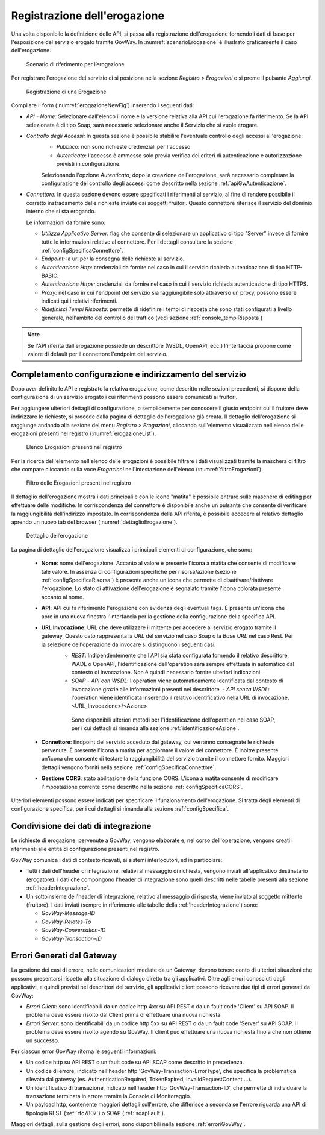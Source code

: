 .. _erogazione:

Registrazione dell'erogazione
-----------------------------

Una volta disponibile la definizione delle API, si passa alla
registrazione dell'erogazione fornendo i dati di base per l'esposizione
del servizio erogato tramite GovWay. In :numref:`scenarioErogazione` è illustrato graficamente il
caso dell'erogazione.

   .. figure:: ../_figure_console/ErogazioneScenario.png
    :scale: 80%
    :align: center
    :name: scenarioErogazione

    Scenario di riferimento per l’erogazione


Per registrare l'erogazione del servizio ci si posiziona nella sezione
*Registro > Erogazioni* e si preme il pulsante *Aggiungi*.

   .. figure:: ../_figure_console/Erogazione-new.png
    :scale: 100%
    :align: center
    :name: erogazioneNewFig

    Registrazione di una Erogazione

Compilare il form (:numref:`erogazioneNewFig`) inserendo i seguenti dati:

-  *API - Nome:* Selezionare dall'elenco il nome e la versione relativa
   alla API cui l'erogazione fa riferimento. Se la API selezionata è di
   tipo Soap, sarà necessario selezionare anche il Servizio che si vuole
   erogare.

-  *Controllo degli Accessi:* In questa sezione è possibile stabilire l'eventuale controllo degli accessi all'erogazione:
    - *Pubblico*: non sono richieste credenziali per l'accesso.
    - *Autenticato*:  l'accesso è ammesso solo previa verifica dei criteri di autenticazione e autorizzazione previsti in configurazione.

    Selezionando l'opzione *Autenticato*, dopo la creazione dell'erogazione, sarà necessario completare la configurazione del controllo degli accessi come descritto nella sezione :ref:`apiGwAutenticazione`.

-  *Connettore:* In questa sezione devono essere specificati i
   riferimenti al servizio, al fine di rendere possibile il corretto
   instradamento delle richieste inviate dai soggetti fruitori. Questo
   connettore riferisce il servizio del dominio interno che si sta
   erogando.

   Le informazioni da fornire sono:

   -  *Utilizza Applicativo Server:* flag che consente di selezionare un applicativo di tipo "Server" invece di fornire tutte le informazioni relative al connettore. Per i dettagli consultare la sezione :ref:`configSpecificaConnettore`.

   -  *Endpoint:* la url per la consegna delle richieste al servizio.

   -  *Autenticazione Http:* credenziali da fornire nel caso in cui il
      servizio richieda autenticazione di tipo HTTP-BASIC.

   -  *Autenticazione Https:* credenziali da fornire nel caso in cui il
      servizio richieda autenticazione di tipo HTTPS.

   -  *Proxy:* nel caso in cui l'endpoint del servizio sia raggiungibile
      solo attraverso un proxy, possono essere indicati qui i relativi
      riferimenti.

   -  *Ridefinisci Tempi Risposta:* permette di ridefinire i tempi di
      risposta che sono stati configurati a livello generale,
      nell'ambito del controllo del traffico (vedi sezione :ref:`console_tempiRisposta`)

.. note::
    Se l'API riferita dall'erogazione possiede un descrittore (WSDL, OpenAPI, ecc.) l'interfaccia propone come valore di default per il connettore l'endpoint del servizio.

Completamento configurazione e indirizzamento del servizio
~~~~~~~~~~~~~~~~~~~~~~~~~~~~~~~~~~~~~~~~~~~~~~~~~~~~~~~~~~

Dopo aver definito le API e registrato la relativa erogazione, come
descritto nelle sezioni precedenti, si dispone della configurazione di
un servizio erogato i cui riferimenti possono essere comunicati ai
fruitori.

Per aggiungere ulteriori dettagli di configurazione, o semplicemente per
conoscere il giusto endpoint cui il fruitore deve indirizzare le
richieste, si procede dalla pagina di dettaglio dell'erogazione già
creata. Il dettaglio dell'erogazione si raggiunge andando alla sezione
del menu *Registro > Erogazioni*, cliccando sull'elemento visualizzato
nell'elenco delle erogazioni presenti nel registro (:numref:`erogazioneList`).

   .. figure:: ../_figure_console/ListaErogazioni.png
    :scale: 100%
    :align: center
    :name: erogazioneList

    Elenco Erogazioni presenti nel registro

.. note::**Icona di Stato**

    Le erogazioni in elenco sono visualizzate con un'icona colorata
    affiancata al nome. L'icona di colore rosso indica che l'erogazione
    è disabilitata. L'icona di colore giallo indica che solo alcuni
    gruppi di risorse/azioni sono abilitati all'uso. L'icona verde
    indica lo stato abilitato.

.. note::**Tags**

    A fianco del nome può accadere che venga visualizzato l'elenco dei tags che sono assegnati all'API cui l'erogazione fa riferimento.

Per la ricerca dell'elemento nell'elenco delle erogazioni è possibile
filtrare i dati visualizzati tramite la maschera di filtro che compare
cliccando sulla voce *Erogazioni* nell'intestazione dell'elenco (:numref:`filtroErogazioni`).

   .. figure:: ../_figure_console/FiltroErogazioni.png
    :scale: 100%
    :align: center
    :name: filtroErogazioni

    Filtro delle Erogazioni presenti nel registro


Il dettaglio dell'erogazione mostra i dati principali e con le icone
"matita" è possibile entrare sulle maschere di editing per effettuare
delle modifiche.
In corrispondenza del connettore è disponibile anche un pulsante che consente di verificare la raggiungibilità dell'indirizzo impostato.
In corrispondenza della API riferita, è possibile
accedere al relativo dettaglio aprendo un nuovo tab del browser (:numref:`dettaglioErogazione`).


   .. figure:: ../_figure_console/DettaglioErogazione.png
    :scale: 100%
    :align: center
    :name: dettaglioErogazione

    Dettaglio dell’erogazione


La pagina di dettaglio dell'erogazione visualizza i principali elementi di configurazione, che sono:

    - **Nome**: nome dell'erogazione. Accanto al valore è presente l'icona a matita che consente di modificare tale valore. In assenza di configurazioni specifiche per risorsa/azione (sezione :ref:`configSpecificaRisorsa`) è presente anche un'icona che permette di disattivare/riattivare l'erogazione. Lo stato di attivazione dell'erogazione è segnalato tramite l'icona colorata presente accanto al nome.
    - **API**: API cui fa riferimento l'erogazione con evidenza degli eventuali tags. È presente un'icona che apre in una nuova finestra l'interfaccia per la gestione della configurazione della specifica API.
    - **URL Invocazione**: URL che deve utilizzare il mittente per accedere al servizio erogato tramite il gateway. Questo dato rappresenta la *URL* del servizio nel caso Soap o la *Base URL* nel caso Rest. Per la selezione dell'operazione da invocare si distinguono i seguenti casi:
        -  *REST*: Indipendentemente che l'API sia stata configurata fornendo il relativo descrittore, WADL o OpenAPI, l'identificazione dell'operation sarà sempre effettuata in automatico dal contesto di invocazione. Non è quindi necessario fornire ulteriori indicazioni.
        -  *SOAP*
           -  *API con WSDL*: l'operation viene automaticamente identificata dal contesto di invocazione grazie alle informazioni presenti nel descrittore.
           -  *API senza WSDL*: l'operation viene identificata inserendo il relativo identificativo nella URL di invocazione, <URL\_Invocazione>/<Azione>

          Sono disponibili ulteriori metodi per l'identificazione dell'operation nel caso SOAP, per i cui dettagli si rimanda alla sezione :ref:`identificazioneAzione`.
    - **Connettore**: Endpoint del servizio acceduto dal gateway, cui verranno consegnate le richieste pervenute. È presente l'icona a matita per aggiornare il valore del connettore. È inoltre presente un'icona che consente di testare la raggiungibilità del servizio tramite il connettore fornito. Maggiori dettagli vengono forniti nella sezione :ref:`configSpecificaConnettore`.
    - **Gestione CORS**: stato abilitazione della funzione CORS. L'icona a matita consente di modificare l'impostazione corrente come descritto nella sezione :ref:`configSpecificaCORS`.

Ulteriori elementi possono essere indicati per specificare il funzionamento dell'erogazione. Si tratta degli elementi di configurazione specifica, per i cui dettagli si rimanda alla sezione :ref:`configSpecifica`.

Condivisione dei dati di integrazione
~~~~~~~~~~~~~~~~~~~~~~~~~~~~~~~~~~~~~

Le richieste di erogazione, pervenute a GovWay, vengono elaborate e, nel
corso dell'operazione, vengono creati i riferimenti alle entità di
configurazione presenti nel registro.

GovWay comunica i dati di contesto ricavati, ai sistemi interlocutori,
ed in particolare:

-  Tutti i dati dell'header di integrazione, relativi al messaggio di
   richiesta, vengono inviati all'applicativo destinatario (erogatore).
   I dati che compongono l'header di integrazione sono quelli descritti
   nelle tabelle presenti alla sezione :ref:`headerIntegrazione`.

-  Un sottoinsieme dell'header di integrazione, relativo al messaggio di
   risposta, viene inviato al soggetto mittente (fruitore). I dati
   inviati (sempre in riferimento alle tabelle della :ref:`headerIntegrazione`) sono:

   -  *GovWay-Message-ID*

   -  *GovWay-Relates-To*

   -  *GovWay-Conversation-ID*

   -  *GovWay-Transaction-ID*

Errori Generati dal Gateway
~~~~~~~~~~~~~~~~~~~~~~~~~~~

La gestione dei casi di errore, nelle comunicazioni mediate da un Gateway, devono tenere conto di ulteriori situazioni che possono presentarsi rispetto alla situazione di dialogo diretto tra gli applicativi. 
Oltre agli errori conosciuti dagli applicativi, e quindi previsti nei descrittori del servizio, gli applicativi client possono ricevere due tipi di errori generati da GovWay:

- *Errori Client*: sono identificabili da un codice http 4xx su API REST o da un fault code 'Client' su API SOAP. Il problema deve essere risolto dal Client prima di effettuare una nuova richiesta.

- *Errori Server*: sono identificabili da un codice http 5xx su API REST o da un fault code 'Server' su API SOAP. Il problema deve essere risolto agendo su GovWay. Il client può effettuare una nuova richiesta fino a che non ottiene un successo.

Per ciascun error GovWay ritorna le seguenti informazioni:

- Un codice http su API REST o un fault code su API SOAP come descritto in precedenza.
- Un codice di errore, indicato nell'header http 'GovWay-Transaction-ErrorType', che specifica la problematica rilevata dal gateway (es. AuthenticationRequired, TokenExpired, InvalidRequestContent ...). 
- Un identificativo di transazione, indicato nell'header http 'GovWay-Transaction-ID', che permette di individuare la transazione terminata in errore tramite la Console di Monitoraggio.
- Un payload http, contenente maggiori dettagli sull'errore, che differisce a seconda se l'errore riguarda una API di tipologia REST (:ref:`rfc7807`) o SOAP (:ref:`soapFault`).

Maggiori dettagli, sulla gestione degli errori, sono disponibili nella sezione :ref:`erroriGovWay`.

